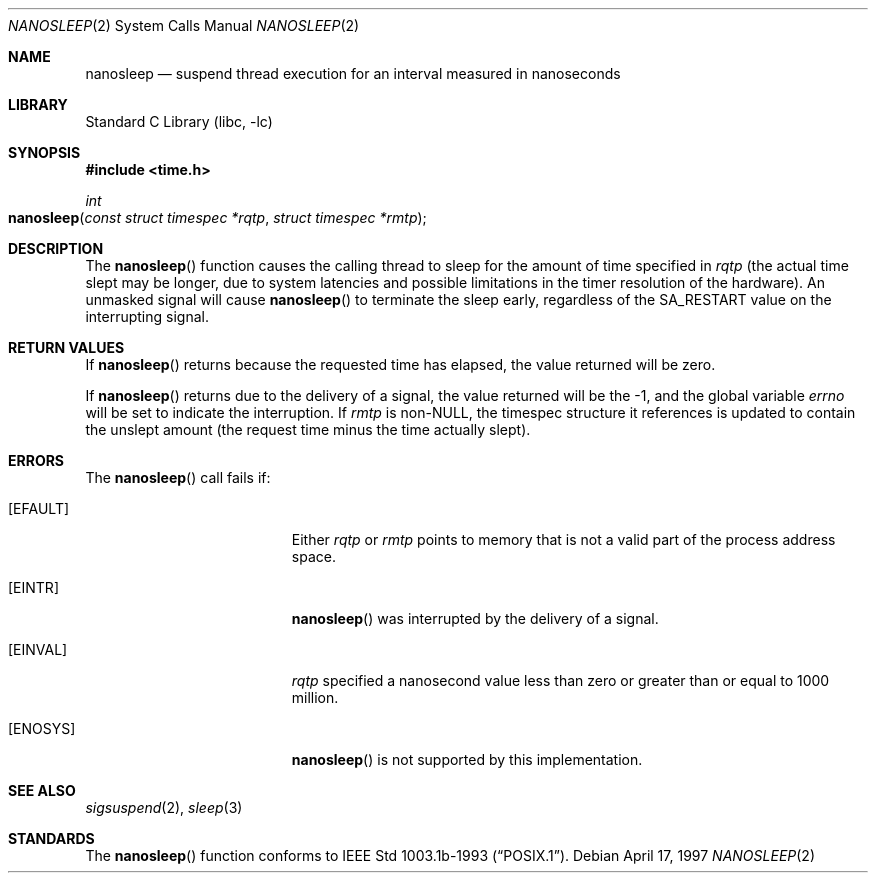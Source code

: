 .\" $FreeBSD: src/lib/libc/sys/nanosleep.2,v 1.8.2.4 2001/12/14 18:34:01 ru Exp $
.\"	$OpenBSD: nanosleep.2,v 1.1 1997/04/20 20:56:20 tholo Exp $
.\"	$NetBSD: nanosleep.2,v 1.1 1997/04/17 18:12:02 jtc Exp $
.\"
.\" Copyright (c) 1986, 1991, 1993
.\"	The Regents of the University of California.  All rights reserved.
.\"
.\" Redistribution and use in source and binary forms, with or without
.\" modification, are permitted provided that the following conditions
.\" are met:
.\" 1. Redistributions of source code must retain the above copyright
.\"    notice, this list of conditions and the following disclaimer.
.\" 2. Redistributions in binary form must reproduce the above copyright
.\"    notice, this list of conditions and the following disclaimer in the
.\"    documentation and/or other materials provided with the distribution.
.\" 3. All advertising materials mentioning features or use of this software
.\"    must display the following acknowledgement:
.\"	This product includes software developed by the University of
.\"	California, Berkeley and its contributors.
.\" 4. Neither the name of the University nor the names of its contributors
.\"    may be used to endorse or promote products derived from this software
.\"    without specific prior written permission.
.\"
.\" THIS SOFTWARE IS PROVIDED BY THE REGENTS AND CONTRIBUTORS ``AS IS'' AND
.\" ANY EXPRESS OR IMPLIED WARRANTIES, INCLUDING, BUT NOT LIMITED TO, THE
.\" IMPLIED WARRANTIES OF MERCHANTABILITY AND FITNESS FOR A PARTICULAR PURPOSE
.\" ARE DISCLAIMED.  IN NO EVENT SHALL THE REGENTS OR CONTRIBUTORS BE LIABLE
.\" FOR ANY DIRECT, INDIRECT, INCIDENTAL, SPECIAL, EXEMPLARY, OR CONSEQUENTIAL
.\" DAMAGES (INCLUDING, BUT NOT LIMITED TO, PROCUREMENT OF SUBSTITUTE GOODS
.\" OR SERVICES; LOSS OF USE, DATA, OR PROFITS; OR BUSINESS INTERRUPTION)
.\" HOWEVER CAUSED AND ON ANY THEORY OF LIABILITY, WHETHER IN CONTRACT, STRICT
.\" LIABILITY, OR TORT (INCLUDING NEGLIGENCE OR OTHERWISE) ARISING IN ANY WAY
.\" OUT OF THE USE OF THIS SOFTWARE, EVEN IF ADVISED OF THE POSSIBILITY OF
.\" SUCH DAMAGE.
.\"
.\"     @(#)sleep.3	8.1 (Berkeley) 6/4/93
.\"
.Dd April 17, 1997
.Dt NANOSLEEP 2
.Os
.Sh NAME
.Nm nanosleep
.Nd suspend thread execution for an interval measured in nanoseconds
.Sh LIBRARY
.Lb libc
.Sh SYNOPSIS
.In time.h
.Ft int
.Fo nanosleep
.Fa "const struct timespec *rqtp"
.Fa "struct timespec *rmtp"
.Fc
.Sh DESCRIPTION
The
.Fn nanosleep
function causes the calling thread to sleep
for the amount of time specified in
.Fa rqtp
(the actual time slept may be longer, due to system latencies
and possible limitations in the timer resolution of the hardware).
An unmasked signal will
cause
.Fn nanosleep
to terminate the sleep early, regardless of the
.Dv SA_RESTART
value on the interrupting signal.
.Sh RETURN VALUES
If
.Fn nanosleep
returns because the requested time has elapsed,
the value returned will be zero.
.Pp
If
.Fn nanosleep
returns due to the delivery of a signal, the value returned
will be the -1, and the global variable
.Va errno
will be set to indicate the interruption.
If
.Fa rmtp
is
.Pf non- Dv NULL ,
the timespec structure it references is updated to contain the
unslept amount (the request time minus the time actually slept).
.Sh ERRORS
The
.Fn nanosleep
call fails if:
.Bl -tag -width Er
.It Bq Er EFAULT
Either
.Fa rqtp
or
.Fa rmtp
points to memory that is not a valid part of the process
address space.
.It Bq Er EINTR
.Fn nanosleep
was interrupted by the delivery of a signal.
.It Bq Er EINVAL
.Fa rqtp
specified a nanosecond value less than zero
or greater than or equal to 1000 million.
.It Bq Er ENOSYS
.Fn nanosleep
is not supported by this implementation.
.El
.Sh SEE ALSO
.Xr sigsuspend 2 ,
.Xr sleep 3
.Sh STANDARDS
The
.Fn nanosleep
function conforms to
.St -p1003.1b-93 .

